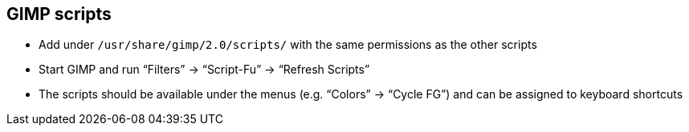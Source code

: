 == GIMP scripts

- Add under `/usr/share/gimp/2.0/scripts/` with the same permissions as the other scripts
- Start GIMP and run "`Filters`" -> "`Script-Fu`" -> "`Refresh Scripts`"
- The scripts should be available under the menus (e.g. "`Colors`" -> "`Cycle FG`") and can be assigned to keyboard shortcuts
